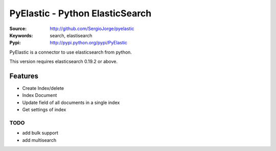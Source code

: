 =============================
 PyElastic - Python ElasticSearch
=============================


:Source: http://github.com/SergioJorge/pyelastic
:Keywords: search, elastisearch
:Pypi: http://pypi.python.org/pypi/PyElastic

PyElastic is a connector to use elasticsearch from python.

This version requires elasticsearch 0.19.2 or above.

Features
========

- Create Index/delete
- Index Document
- Update field of all documents in a single index
- Get settings of index


TODO
----

- add bulk support
- add multisearch
